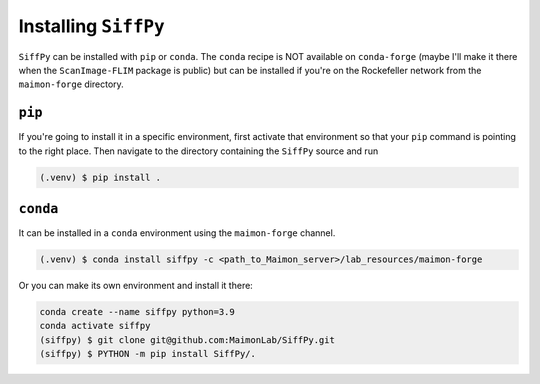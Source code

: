 Installing ``SiffPy``
=================================================================================================

``SiffPy`` can be installed with ``pip`` or ``conda``. The ``conda`` recipe
is NOT available on ``conda-forge`` (maybe I'll make it there when the
``ScanImage-FLIM`` package is public) but can be installed if you're
on the Rockefeller network from the ``maimon-forge`` directory.

----------
``pip``
----------

If you're going to install it in a specific environment, first
activate that environment so that your ``pip`` command is pointing
to the right place. Then navigate to the directory containing the
``SiffPy`` source and run

.. code-block:: console
    
    (.venv) $ pip install .

----------
``conda``
----------

It can be installed in a ``conda`` environment using the ``maimon-forge``
channel.

.. code-block:: console
    
    (.venv) $ conda install siffpy -c <path_to_Maimon_server>/lab_resources/maimon-forge

Or you can make its own environment and install it there:

.. code-block:: console
    
    conda create --name siffpy python=3.9
    conda activate siffpy
    (siffpy) $ git clone git@github.com:MaimonLab/SiffPy.git
    (siffpy) $ PYTHON -m pip install SiffPy/.